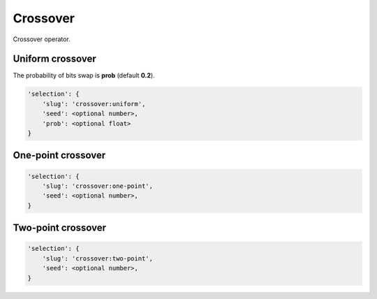Crossover
=========

Crossover operator.

Uniform crossover
-----------------

The probability of bits swap is **prob** (default **0.2**).

.. code-block:: none

    'selection': {
        'slug': 'crossover:uniform',
        'seed': <optional number>,
        'prob': <optional float>
    }

One-point crossover
-------------------

.. code-block:: none

    'selection': {
        'slug': 'crossover:one-point',
        'seed': <optional number>,
    }

Two-point crossover
-------------------

.. code-block:: none

    'selection': {
        'slug': 'crossover:two-point',
        'seed': <optional number>,
    }